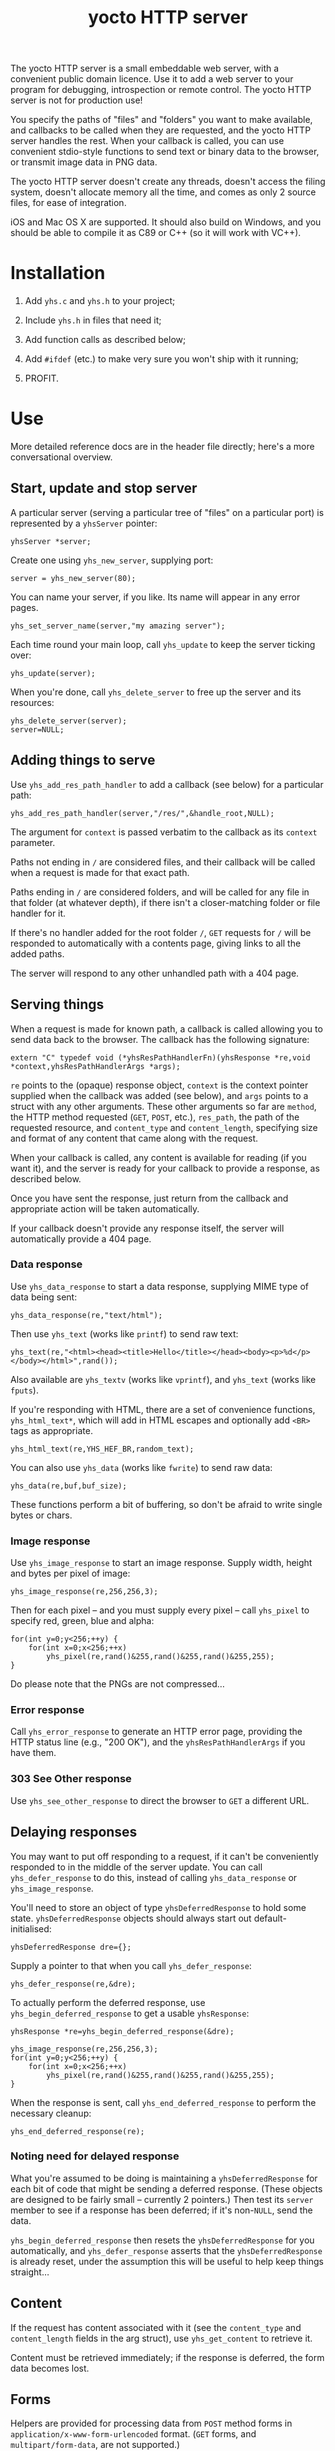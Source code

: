 #+OPTIONS: toc:nil num:nil author:nil email:nil creator:nil timestamp:nil ^:nil
#+TITLE: yocto HTTP server

The yocto HTTP server is a small embeddable web server, with a
convenient public domain licence. Use it to add a web server to your
program for debugging, introspection or remote control. The yocto HTTP
server is not for production use!

You specify the paths of "files" and "folders" you want to make
available, and callbacks to be called when they are requested, and the
yocto HTTP server handles the rest. When your callback is called, you
can use convenient stdio-style functions to send text or binary data
to the browser, or transmit image data in PNG data.

The yocto HTTP server doesn't create any threads, doesn't access the
filing system, doesn't allocate memory all the time, and comes as only
2 source files, for ease of integration.

iOS and Mac OS X are supported. It should also build on Windows, and
you should be able to compile it as C89 or C++ (so it will work with
VC++).

* Installation

1. Add =yhs.c= and =yhs.h= to your project;

2. Include =yhs.h= in files that need it;

3. Add function calls as described below;

4. Add =#ifdef= (etc.) to make very sure you won't ship with it
   running;

5. PROFIT.

* Use

More detailed reference docs are in the header file directly; here's a
more conversational overview.

** Start, update and stop server

A particular server (serving a particular tree of "files" on a
particular port) is represented by a =yhsServer= pointer:

: yhsServer *server;

Create one using =yhs_new_server=, supplying port:

: server = yhs_new_server(80);

You can name your server, if you like. Its name will appear in any
error pages.

: yhs_set_server_name(server,"my amazing server");

Each time round your main loop, call =yhs_update= to keep the server
ticking over:

: yhs_update(server);

When you're done, call =yhs_delete_server= to free up the server and
its resources:

: yhs_delete_server(server);
: server=NULL;

** Adding things to serve

Use =yhs_add_res_path_handler= to add a callback (see below) for a
particular path:

: yhs_add_res_path_handler(server,"/res/",&handle_root,NULL);

The argument for =context= is passed verbatim to the callback as its
=context= parameter.

Paths not ending in =/= are considered files, and their callback will
be called when a request is made for that exact path.

Paths ending in =/= are considered folders, and will be called for any
file in that folder (at whatever depth), if there isn't a
closer-matching folder or file handler for it.

If there's no handler added for the root folder =/=, =GET= requests
for =/= will be responded to automatically with a contents page,
giving links to all the added paths.

The server will respond to any other unhandled path with a 404 page.

** Serving things

When a request is made for known path, a callback is called allowing
you to send data back to the browser. The callback has the following
signature:

: extern "C" typedef void (*yhsResPathHandlerFn)(yhsResponse *re,void *context,yhsResPathHandlerArgs *args);

=re= points to the (opaque) response object, =context= is the context
pointer supplied when the callback was added (see below), and =args=
points to a struct with any other arguments. These other arguments so
far are =method=, the HTTP method requested (=GET=, =POST=, etc.),
=res_path=, the path of the requested resource, and =content_type= and
=content_length=, specifying size and format of any content that came
along with the request.

When your callback is called, any content is available for reading (if
you want it), and the server is ready for your callback to provide a
response, as described below.

Once you have sent the response, just return from the callback and
appropriate action will be taken automatically.

If your callback doesn't provide any response itself, the server will
automatically provide a 404 page.

*** Data response

Use =yhs_data_response= to start a data response, supplying MIME type
of data being sent:

: yhs_data_response(re,"text/html");

Then use =yhs_text= (works like =printf=) to send raw text:

: yhs_text(re,"<html><head><title>Hello</title></head><body><p>%d</p></body></html>",rand());

Also available are =yhs_textv= (works like =vprintf=), and =yhs_text=
(works like =fputs=).

If you're responding with HTML, there are a set of convenience
functions, =yhs_html_text*=, which will add in HTML escapes and
optionally add =<BR>= tags as appropriate.

: yhs_html_text(re,YHS_HEF_BR,random_text);

You can also use =yhs_data= (works like =fwrite=) to send raw data:

: yhs_data(re,buf,buf_size);

These functions perform a bit of buffering, so don't be afraid to
write single bytes or chars.

*** Image response

Use =yhs_image_response= to start an image response. Supply width,
height and bytes per pixel of image:

: yhs_image_response(re,256,256,3);

Then for each pixel -- and you must supply every pixel -- call
=yhs_pixel= to specify red, green, blue and alpha:

: for(int y=0;y<256;++y) {
:     for(int x=0;x<256;++x)
:         yhs_pixel(re,rand()&255,rand()&255,rand()&255,255);
: }


Do please note that the PNGs are not compressed...

*** Error response

Call =yhs_error_response= to generate an HTTP error page, providing
the HTTP status line (e.g., "200 OK"), and the =yhsResPathHandlerArgs=
if you have them.

*** 303 See Other response

Use =yhs_see_other_response= to direct the browser to =GET= a
different URL.

** Delaying responses

You may want to put off responding to a request, if it can't be
conveniently responded to in the middle of the server update. You can
call =yhs_defer_response= to do this, instead of calling
=yhs_data_response= or =yhs_image_response=.

You'll need to store an object of type =yhsDeferredResponse= to hold
some state. =yhsDeferredResponse= objects should always start out
default-initialised:

: yhsDeferredResponse dre={};

Supply a pointer to that when you call =yhs_defer_response=:

: yhs_defer_response(re,&dre);

To actually perform the deferred response, use
=yhs_begin_deferred_response= to get a usable =yhsResponse=:

: yhsResponse *re=yhs_begin_deferred_response(&dre);
:
: yhs_image_response(re,256,256,3);
: for(int y=0;y<256;++y) {
:     for(int x=0;x<256;++x)
:         yhs_pixel(re,rand()&255,rand()&255,rand()&255,255);
: }

When the response is sent, call =yhs_end_deferred_response= to perform
the necessary cleanup:

: yhs_end_deferred_response(re);

*** Noting need for delayed response

What you're assumed to be doing is maintaining a =yhsDeferredResponse=
for each bit of code that might be sending a deferred response. (These
objects are designed to be fairly small -- currently 2 pointers.) Then
test its =server= member to see if a response has been deferred; if
it's non-=NULL=, send the data.

=yhs_begin_deferred_response= then resets the =yhsDeferredResponse=
for you automatically, and =yhs_defer_response= asserts that the
=yhsDeferredResponse= is already reset, under the assumption this will
be useful to help keep things straight...

** Content

If the request has content associated with it (see the =content_type=
and =content_length= fields in the arg struct), use =yhs_get_content=
to retrieve it.

Content must be retrieved immediately; if the response is deferred,
the form data becomes lost.

** Forms

Helpers are provided for processing data from =POST= method forms in
=application/x-www-form-urlencoded= format. (=GET= forms, and
=multipart/form-data=, are not supported.)

Form data must be processed immediately; if the response is deferred,
the form data becomes lost.

In the handler, use =yhs_read_form_content=:

: int is_form_data_ok=yhs_read_form_content(re);
: if(!is_form_data_ok)
:     /* error (probably unlikely) */

This allocates some memory to save off the form data. This memory is
freed automatically when the handler function finishes.

You can (try to) retrieve a control's value by control name, using
=yhs_find_control_value=:

: const char *value=yhs_find_control_value(re,"value name");

The result is =NULL= if the value doesn't exist.

You can also iterate through all the names and values available:

: for(size_t i=0;i<yhs_get_num_controls(re);++i) {
:     const char *name=yhs_get_control_name(re,i);
:     const char *value=yhs_get_control_value(re,i);
: }

The pointers point into the data set up by =yhs_read_form_content=;
the data must be copied if it is to be retained.

* Tweakables

There are some tweakable macros and constants near the top of the .c
file. There's no API for changing these; just edit them using a text
editor.

** Constants

Probably the most important is =MAX_TEXT_LEN=, which is the size of
the buffer that =yhs_text= uses for the expansion of the format
string. But you might want the others too.

** Memory allocation

There are two malloc macros, =MALLOC= and =FREE=, by default wrapping
=malloc= and =free= respectively.

** Logging

There are 3 logging macros, =YHS_DEBUG_MSG=, =YHS_INFO_MSG= and
=YHS_ERR_MSG=. By default, debug and info messages go to =stdout=, and
errors go to =stderr=.

* Notes

- The server uses blocking sockets and makes blocking socket calls, so
  =yhs_update= could take pretty much any amount of time, if there's
  something to do. (=yhs_update= will return =1= if it did anything
  significant, the idea being that the game avoids playing logic
  catch-up in this case. No timing is actually performed; this is just
  a quick hack.)

* TODOs

- 303 would probably be a better default response to a POST than 404.

- It's silly that deferring a response eats any associated content;
  when reading the request header, should simply do it byte by byte,
  and stop at the end of the header, so that the response is left
  within the socket recv buffer. (This would also simplify the code a
  bit.)

- Lack of file I/O is a feature rather than a bug, but a handler that
  served files from a particular folder tree would still be useful...

- Optional integration with miniz or stb_image_write to serve
  compressed PNGs

- Optional integration with miniz for gzip'd transfers

- Add some function or something to reset =yhsDeferredResponse=
  objects, because it can be a bit inconvenient to default-initialize
  them if they're part of some larger struct.

- Some kind of demo...

* Other embeddable web serving options

If you disagree with the choices made here, perhaps one of these other
offerings will be more to your taste.

** mongoose

http://code.google.com/p/mongoose/

** libmicrohttpd

http://www.gnu.org/software/libmicrohttpd/

** tulrich-testbed

http://tu-testbed.svn.sourceforge.net/viewvc/tu-testbed/trunk/tu-testbed/net/
